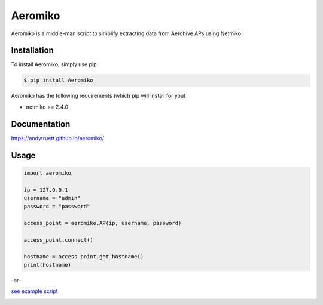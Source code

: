 ========
Aeromiko
========

Aeromiko is a middle-man script to simplify extracting data from Aerohive APs using Netmiko

Installation
------------

To install Aeromiko, simply use pip:

.. code-block::

  $ pip install Aeromiko

Aeromiko has the following requirements (which pip will install for you)

- netmiko >= 2.4.0

Documentation
-------------

https://andytruett.github.io/aeromiko/

Usage
-----

.. code-block::

  import aeromiko

  ip = 127.0.0.1
  username = "admin"
  password = "password"

  access_point = aeromiko.AP(ip, username, password)

  access_point.connect()

  hostname = access_point.get_hostname()
  print(hostname)

-or-

`see example script <https://github.com/andytruett/Aeromiko/tree/master/example>`_

.. image:: https://raw.githubusercontent.com/andytruett/Aeromiko/master/example/example.png
